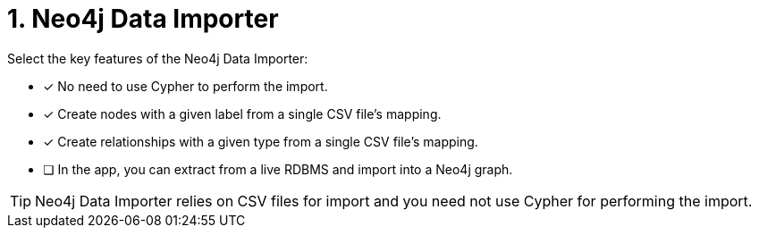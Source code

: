 [.question]
= 1. Neo4j Data Importer

Select the key features of the Neo4j Data Importer:

* [x] No need to use Cypher to perform the import.
* [x] Create nodes with a given label from a single CSV file's mapping.
* [x] Create relationships with a given type from a single CSV file's mapping.
* [ ] In the app, you can extract from a live RDBMS and import into a Neo4j graph.

[TIP,role=hint]
====
Neo4j Data Importer relies on CSV files for import and you need not use Cypher for performing the import.
====